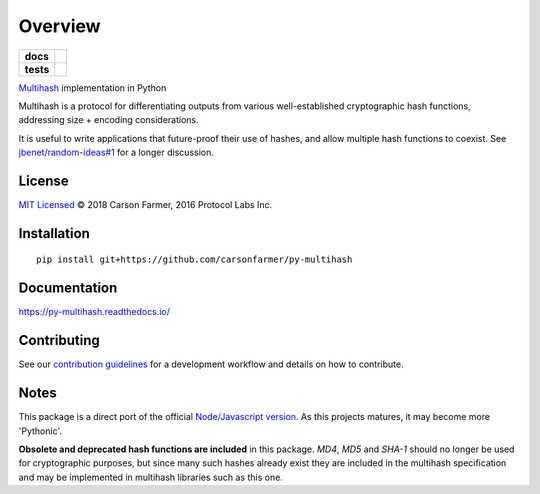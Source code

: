 ========
Overview
========

.. start-badges

.. list-table::
    :stub-columns: 1

    * - docs
      - |docs|
    * - tests
      - | |travis| |requires|
        | |coveralls| |codecov|

.. |docs| image:: https://readthedocs.org/projects/py-multihash/badge/?version=latest
    :target: https://py-multihash.readthedocs.io/en/latest/?badge=latest
    :alt: Documentation Status

.. |travis| image:: https://travis-ci.org/carsonfarmer/py-multihash.svg?branch=master
    :alt: Travis-CI Build Status
    :target: https://travis-ci.org/carsonfarmer/py-multihash

.. |requires| image:: https://requires.io/github/carsonfarmer/py-multihash/requirements.svg?branch=master
    :alt: Requirements Status
    :target: https://requires.io/github/carsonfarmer/py-multihash/requirements/?branch=master

.. |coveralls| image:: https://coveralls.io/repos/carsonfarmer/py-multihash/badge.svg?branch=master&service=github
    :alt: Coverage Status
    :target: https://coveralls.io/r/carsonfarmer/py-multihash

.. |codecov| image:: https://codecov.io/github/carsonfarmer/py-multihash/coverage.svg?branch=master
    :alt: Coverage Status
    :target: https://codecov.io/github/carsonfarmer/py-multihash

.. end-badges

`Multihash <https://github.com/multiformats/multihash>`_ implementation in Python

Multihash is a protocol for differentiating outputs from various well-established cryptographic hash functions,
addressing size + encoding considerations.

It is useful to write applications that future-proof their use of hashes, and allow multiple hash functions to coexist.
See `jbenet/random-ideas#1 <https://github.com/jbenet/random-ideas/issues/1>`_ for a longer discussion.

License
=======

`MIT Licensed <LICENSE>`_ © 2018 Carson Farmer, 2016 Protocol Labs Inc.

Installation
============

::

    pip install git+https://github.com/carsonfarmer/py-multihash

Documentation
=============

https://py-multihash.readthedocs.io/

Contributing
============

See our `contribution guidelines <CONTRIBUTING.rst>`_ for a development workflow and details on how to contribute.

Notes
=====

This package is a direct port of the official `Node/Javascript version <https://github.com/multiformats/js-multihash>`_.
As this projects matures, it may become more 'Pythonic'.

**Obsolete and deprecated hash functions are included** in this package. `MD4`, `MD5` and `SHA-1` should no longer be
used for cryptographic purposes, but since many such hashes already exist they are included in the multihash
specification and may be implemented in multihash libraries such as this one.
